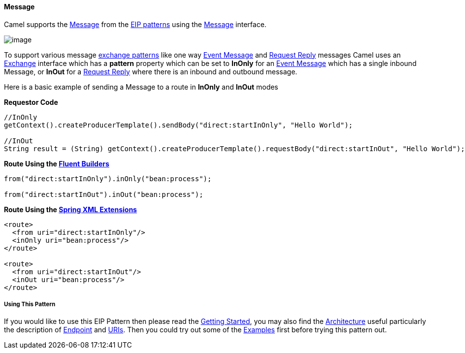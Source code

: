 [[ConfluenceContent]]
[[Message-Message]]
Message
^^^^^^^

Camel supports the
http://www.enterpriseintegrationpatterns.com/Message.html[Message] from
the link:enterprise-integration-patterns.html[EIP patterns] using the
http://camel.apache.org/maven/current/camel-core/apidocs/org/apache/camel/Message.html[Message]
interface.

image:http://www.enterpriseintegrationpatterns.com/img/MessageSolution.gif[image]

To support various message link:exchange-pattern.html[exchange patterns]
like one way link:event-message.html[Event Message] and
link:request-reply.html[Request Reply] messages Camel uses an
link:exchange.html[Exchange] interface which has a *pattern* property
which can be set to *InOnly* for an link:event-message.html[Event
Message] which has a single inbound Message, or *InOut* for a
link:request-reply.html[Request Reply] where there is an inbound and
outbound message.

Here is a basic example of sending a Message to a route in *InOnly* and
*InOut* modes

*Requestor Code*

[source,brush:,java;,gutter:,false;,theme:,Default]
----
//InOnly
getContext().createProducerTemplate().sendBody("direct:startInOnly", "Hello World");

//InOut
String result = (String) getContext().createProducerTemplate().requestBody("direct:startInOut", "Hello World");
----

*Route Using the link:fluent-builders.html[Fluent Builders]*

[source,brush:,java;,gutter:,false;,theme:,Default]
----
from("direct:startInOnly").inOnly("bean:process");

from("direct:startInOut").inOut("bean:process");
----

*Route Using the link:spring-xml-extensions.html[Spring XML Extensions]*

[source,brush:,java;,gutter:,false;,theme:,Default]
----
<route>
  <from uri="direct:startInOnly"/>
  <inOnly uri="bean:process"/>
</route>

<route>
  <from uri="direct:startInOut"/>
  <inOut uri="bean:process"/>
</route>
----

[[Message-UsingThisPattern]]
Using This Pattern
++++++++++++++++++

If you would like to use this EIP Pattern then please read the
link:getting-started.html[Getting Started], you may also find the
link:architecture.html[Architecture] useful particularly the description
of link:endpoint.html[Endpoint] and link:uris.html[URIs]. Then you could
try out some of the link:examples.html[Examples] first before trying
this pattern out.
